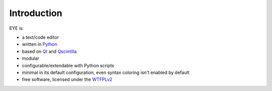 Introduction
============

EYE is:

* a text/code editor
* written in `Python <https://www.python.org/>`_
* based on `Qt <https://www.qt.io/>`_ and `Qscintilla <https://www.riverbankcomputing.com/software/qscintilla/intro>`_
* modular
* configurable/extendable with Python scripts
* minimal in its default configuration, even syntax coloring isn't enabled by default
* free software, licensed under the `WTFPLv2 <http://wtfpl.net>`_
